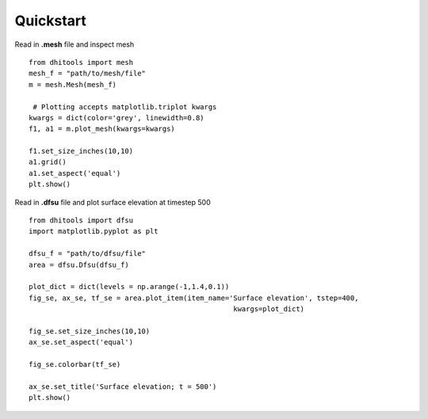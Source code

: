 .. _quickstart:

Quickstart
==========

Read in **.mesh** file and inspect mesh

::

	from dhitools import mesh
	mesh_f = "path/to/mesh/file"
	m = mesh.Mesh(mesh_f)

	 # Plotting accepts matplotlib.triplot kwargs
	kwargs = dict(color='grey', linewidth=0.8)
	f1, a1 = m.plot_mesh(kwargs=kwargs)

	f1.set_size_inches(10,10)
	a1.grid()
	a1.set_aspect('equal')
	plt.show()

.. image:: _build/html/imgs/mesh.png
    :align: center
    :alt: mesh plot

Read in **.dfsu** file and plot surface elevation at timestep 500

::

	from dhitools import dfsu
	import matplotlib.pyplot as plt

	dfsu_f = "path/to/dfsu/file"
	area = dfsu.Dfsu(dfsu_f)

	plot_dict = dict(levels = np.arange(-1,1.4,0.1))
	fig_se, ax_se, tf_se = area.plot_item(item_name='Surface elevation', tstep=400,
	                                                 kwargs=plot_dict)

	fig_se.set_size_inches(10,10)
	ax_se.set_aspect('equal')

	fig_se.colorbar(tf_se)

	ax_se.set_title('Surface elevation; t = 500')
	plt.show()

.. image:: _build/html/imgs/surface_elav.png
    :align: center
    :alt: dfsu plot